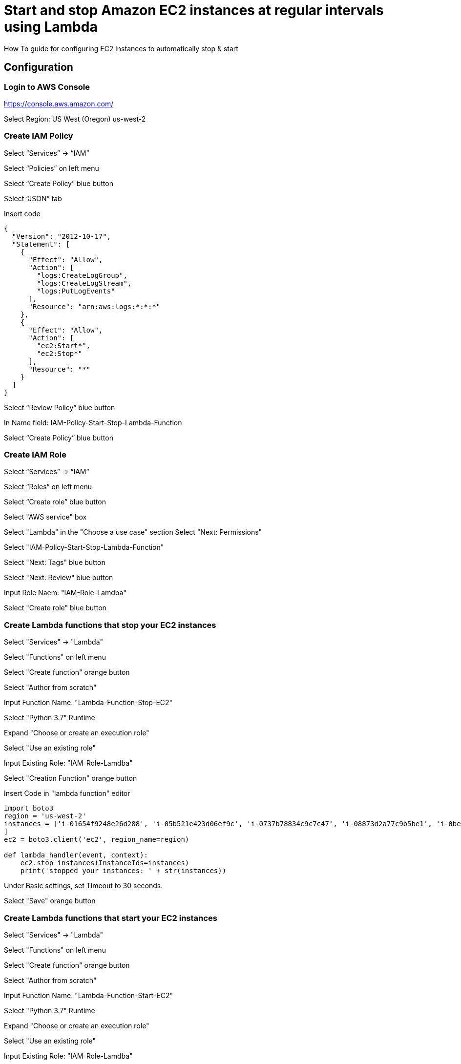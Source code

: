 = Start and stop Amazon EC2 instances at regular intervals using Lambda
How To guide for configuring EC2 instances to automatically stop & start

== Configuration

=== Login to AWS Console

https://console.aws.amazon.com/

Select Region: US West (Oregon) us-west-2 

=== Create IAM Policy

Select “Services” -> “IAM”

Select “Policies” on left menu

Select “Create Policy” blue button

Select “JSON” tab

Insert code
```
{
  "Version": "2012-10-17",
  "Statement": [
    {
      "Effect": "Allow",
      "Action": [
        "logs:CreateLogGroup",
        "logs:CreateLogStream",
        "logs:PutLogEvents"
      ],
      "Resource": "arn:aws:logs:*:*:*"
    },
    {
      "Effect": "Allow",
      "Action": [
        "ec2:Start*",
        "ec2:Stop*"
      ],
      "Resource": "*"
    }
  ]
}
```
Select “Review Policy” blue button

In Name field:  IAM-Policy-Start-Stop-Lambda-Function 

Select “Create Policy” blue button


=== Create IAM Role


Select “Services” -> “IAM”

Select “Roles” on left menu

Select “Create role” blue button

Select "AWS service" box

Select "Lambda" in the "Choose a use case" section Select "Next: Permissions"

Select "IAM-Policy-Start-Stop-Lambda-Function"

Select "Next: Tags" blue button

Select "Next: Review" blue button

Input Role Naem:  "IAM-Role-Lamdba"

Select "Create role" blue button


=== Create Lambda functions that stop your EC2 instances

Select "Services" -> "Lambda"

Select "Functions" on left menu

Select "Create function" orange button

Select "Author from scratch"

Input Function Name: "Lambda-Function-Stop-EC2"

Select "Python 3.7" Runtime

Expand "Choose or create an execution role"

Select "Use an existing role"

Input Existing Role:  "IAM-Role-Lamdba"

Select "Creation Function" orange button

Insert Code in "lambda function" editor
```
import boto3
region = 'us-west-2'
instances = ['i-01654f9248e26d288', 'i-05b521e423d06ef9c', 'i-0737b78834c9c7c47', 'i-08873d2a77c9b5be1', 'i-0bef1ec33c65b81b0', 'i-0bef1ec33c65b81b0'i-0c3be84f087ebd1ee
]
ec2 = boto3.client('ec2', region_name=region)

def lambda_handler(event, context):
    ec2.stop_instances(InstanceIds=instances)
    print('stopped your instances: ' + str(instances))
```
Under Basic settings, set Timeout to 30 seconds.

Select "Save" orange button


=== Create Lambda functions that start your EC2 instances

Select "Services" -> "Lambda"

Select "Functions" on left menu

Select "Create function" orange button

Select "Author from scratch"

Input Function Name: "Lambda-Function-Start-EC2"

Select "Python 3.7" Runtime

Expand "Choose or create an execution role"

Select "Use an existing role"

Input Existing Role:  "IAM-Role-Lamdba"

Select "Creation Function" orange button

Insert Code in "lambda function" editor
```
import boto3
region = 'us-west-2'
instances = ['i-01654f9248e26d288', 'i-05b521e423d06ef9c', 'i-0737b78834c9c7c47', 'i-08873d2a77c9b5be1', 'i-0bef1ec33c65b81b0', 'i-0bef1ec33c65b81b0'i-0c3be84f087ebd1ee
]
ec2 = boto3.client('ec2', region_name=region)

def lambda_handler(event, context):
    ec2.start_instances(InstanceIds=instances)
    print('started your instances: ' + str(instances))
```
Under Basic settings, set Timeout to 30 seconds.
Select "Save" orange button


=== Create rules that trigger your Lambda stop function

Select "Services" -> "Cloud Watch"

In the left navigation pane, under Events, choose Rules

Choose Create rule

Under Event Source, choose Schedule

Select Cron Expression

Input:  0 2 * * ? *

Under Targets, choose Add target.

Choose Lambda function

For Function, select "Lamba-Function-Stop-EC2"

Select "Configure details" blue button

Under Rule definition, Input Name:  "CW-Stop-EC2"

Select State: "Enabled"

Select "Create Rule" blue button




=== Create rules that trigger your Lambda stop function

Select "Services" -> "Cloud Watch"

In the left navigation pane, under Events, choose Rules

Choose Create rule

Under Event Source, choose Schedule

Select Cron Expression

Input:  0 12 * * ? *

Under Targets, choose Add target.

Choose Lambda function

For Function, select "Lamba-Function-Start-EC2"

Select "Configure details" blue button

Under Rule definition, Input Name:  "CW-Start-EC2"

Select State: "Enabled"

Select "Create Rule" blue button
